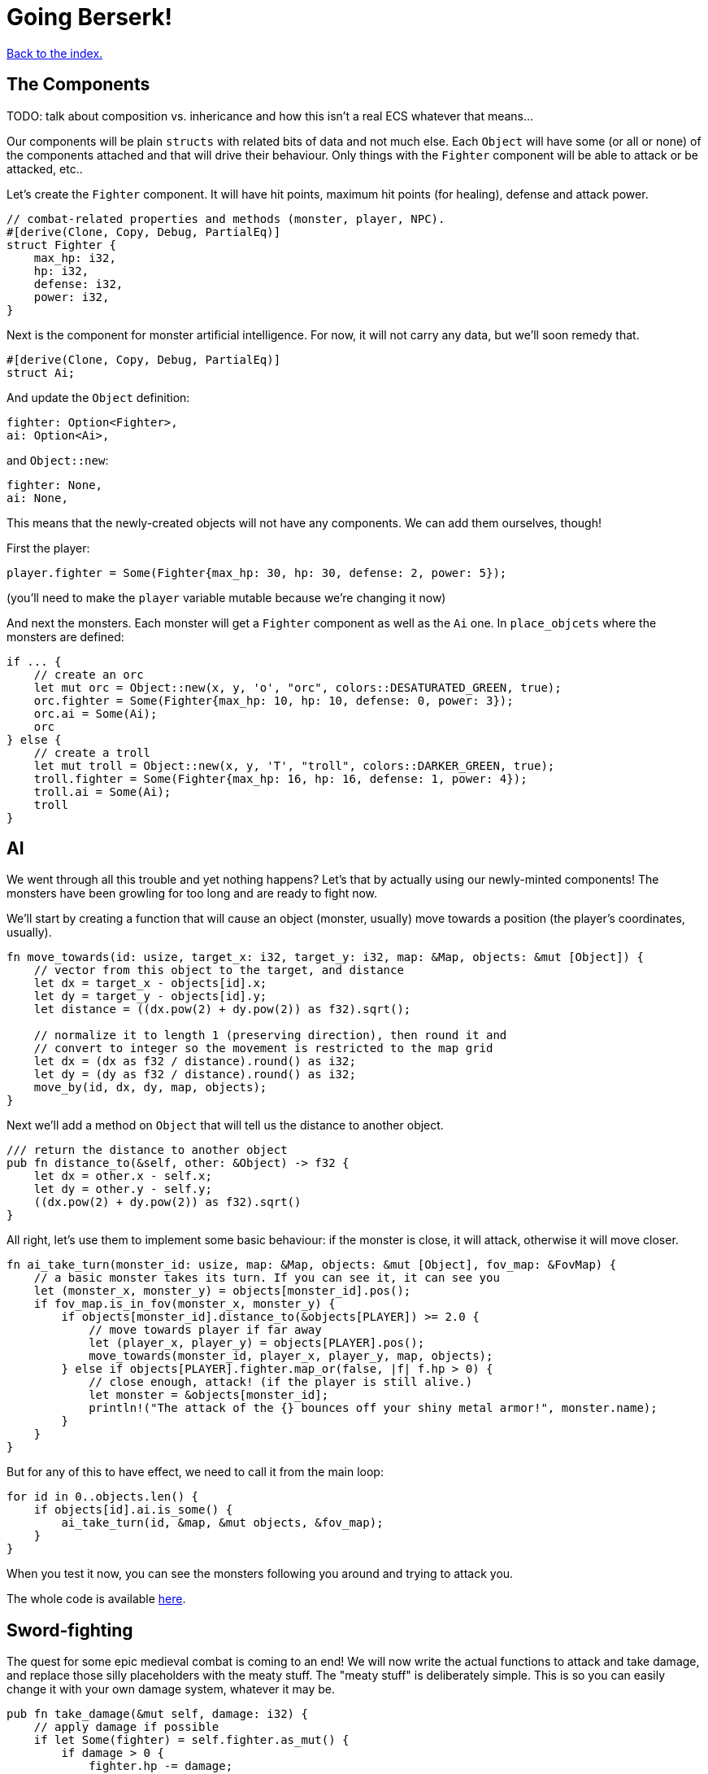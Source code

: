 = Going Berserk!
:icons: font
:source-highlighter: pygments
:source-language: rust
ifdef::env-github[:outfilesuffix: .adoc]

<<index#,Back to the index.>>

== The Components

TODO: talk about composition vs. inhericance and how this isn't a real ECS whatever that means...

Our components will be plain `structs` with related bits of data and
not much else. Each `Object` will have some (or all or none) of the
components attached and that will drive their behaviour. Only things
with the `Fighter` component will be able to attack or be attacked,
etc..

Let's create the `Fighter` component. It will have hit points, maximum
hit points (for healing), defense and attack power.

[source]
----
// combat-related properties and methods (monster, player, NPC).
#[derive(Clone, Copy, Debug, PartialEq)]
struct Fighter {
    max_hp: i32,
    hp: i32,
    defense: i32,
    power: i32,
}
----

Next is the component for monster artificial intelligence. For now, it
will not carry any data, but we'll soon remedy that.

[source]
----
#[derive(Clone, Copy, Debug, PartialEq)]
struct Ai;
----

And update the `Object` definition:

[source]
----
fighter: Option<Fighter>,
ai: Option<Ai>,
----

and `Object::new`:

[source]
----
fighter: None,
ai: None,
----

This means that the newly-created objects will not have any
components. We can add them ourselves, though!

First the player:

[source]
----
player.fighter = Some(Fighter{max_hp: 30, hp: 30, defense: 2, power: 5});
----

(you'll need to make the `player` variable mutable because we're
changing it now)


And next the monsters. Each monster will get a `Fighter` component as
well as the `Ai` one. In `place_objcets` where the monsters are
defined:

[source]
----
if ... {
    // create an orc
    let mut orc = Object::new(x, y, 'o', "orc", colors::DESATURATED_GREEN, true);
    orc.fighter = Some(Fighter{max_hp: 10, hp: 10, defense: 0, power: 3});
    orc.ai = Some(Ai);
    orc
} else {
    // create a troll
    let mut troll = Object::new(x, y, 'T', "troll", colors::DARKER_GREEN, true);
    troll.fighter = Some(Fighter{max_hp: 16, hp: 16, defense: 1, power: 4});
    troll.ai = Some(Ai);
    troll
}
----

== AI

We went through all this trouble and yet nothing happens? Let's that
by actually using our newly-minted components! The monsters have been
growling for too long and are ready to fight now.

We'll start by creating a function that will cause an object (monster,
usually) move towards a position (the player's coordinates, usually).

[source]
----
fn move_towards(id: usize, target_x: i32, target_y: i32, map: &Map, objects: &mut [Object]) {
    // vector from this object to the target, and distance
    let dx = target_x - objects[id].x;
    let dy = target_y - objects[id].y;
    let distance = ((dx.pow(2) + dy.pow(2)) as f32).sqrt();

    // normalize it to length 1 (preserving direction), then round it and
    // convert to integer so the movement is restricted to the map grid
    let dx = (dx as f32 / distance).round() as i32;
    let dy = (dy as f32 / distance).round() as i32;
    move_by(id, dx, dy, map, objects);
}
----

Next we'll add a method on `Object` that will tell us the distance to
another object.

[source]
----
/// return the distance to another object
pub fn distance_to(&self, other: &Object) -> f32 {
    let dx = other.x - self.x;
    let dy = other.y - self.y;
    ((dx.pow(2) + dy.pow(2)) as f32).sqrt()
}
----

All right, let's use them to implement some basic behaviour: if the
monster is close, it will attack, otherwise it will move closer.

[source]
----
fn ai_take_turn(monster_id: usize, map: &Map, objects: &mut [Object], fov_map: &FovMap) {
    // a basic monster takes its turn. If you can see it, it can see you
    let (monster_x, monster_y) = objects[monster_id].pos();
    if fov_map.is_in_fov(monster_x, monster_y) {
        if objects[monster_id].distance_to(&objects[PLAYER]) >= 2.0 {
            // move towards player if far away
            let (player_x, player_y) = objects[PLAYER].pos();
            move_towards(monster_id, player_x, player_y, map, objects);
        } else if objects[PLAYER].fighter.map_or(false, |f| f.hp > 0) {
            // close enough, attack! (if the player is still alive.)
            let monster = &objects[monster_id];
            println!("The attack of the {} bounces off your shiny metal armor!", monster.name);
        }
    }
}
----

But for any of this to have effect, we need to call it from the main
loop:

[source]
----
for id in 0..objects.len() {
    if objects[id].ai.is_some() {
        ai_take_turn(id, &map, &mut objects, &fov_map);
    }
}
----

When you test it now, you can see the monsters following you around
and trying to attack you.

The whole code is available link:part-6a-ai.rs[here].

== Sword-fighting

The quest for some epic medieval combat is coming to an end! We will
now write the actual functions to attack and take damage, and replace
those silly placeholders with the meaty stuff. The "meaty stuff" is
deliberately simple. This is so you can easily change it with your own
damage system, whatever it may be.

[source]
----
pub fn take_damage(&mut self, damage: i32) {
    // apply damage if possible
    if let Some(fighter) = self.fighter.as_mut() {
        if damage > 0 {
            fighter.hp -= damage;
        }
    }
}
----

In the next section we'll modify it to also handle deaths. Then
there's the method to attack another object:

[source]
----
pub fn attack(&mut self, target: &mut Object) {
    // a simple formula for attack damage
    let damage = self.fighter.map_or(0, |f| f.power) - target.fighter.map_or(0, |f| f.defense);
    if damage > 0 {
        // make the target take some damage
        println!("{} attacks {} for {} hit points.", self.name, target.name, damage);
        target.take_damage(damage);
    } else {
        println!("{} attacks {} but it has no effect!", self.name, target.name);
    }
}
----

It calls the previous method in order to handle taking damage. We
separated "attacks" and "damage" because you might want an event, like
poison or a trap, to directly damage an object by some amount, without
going through the attack damage formula.

Let's replace the dummy attack message in `ai_take_turn` with a call
to the `attack` monster.

Alas, the ownership rears its head again! If you just tried the
straightforward bit:

[source]
----
let monster = &mut objects[monster_id];
monster.attack(&mut objects[PLAYER]);
----

You would get another error about a double mutable borrow. While
taking two mutable pointers into the `objects` list is safe when
they're pointing at *different objects*, it would be a problem if they
borrowed the same one (remember, you can only have one mutable borrow
to an object at a time).

Unfortunately, Rust can't just figure out that the monster and player
are different items in the list.

However, we can let it know! There's a method on slices called
`split_at_mut` which takes an index and returns two mutable slices
split by the index. And we can use that to return a mutable borrow to
our object from both:

[source]
----
/// Mutably borrow two *separate* elements from the given slice.
/// Panics when the indexes are equal or out of bounds.
fn mut_two<T>(first_index: usize, second_index: usize, items: &mut [T]) -> (&mut T, &mut T) {
    assert!(first_index != second_index);
    let split_at_index = cmp::max(first_index, second_index);
    let (first_slice, second_slice) = items.split_at_mut(split_at_index);
    if first_index < second_index {
        (&mut first_slice[first_index], &mut second_slice[0])
    } else {
        (&mut second_slice[0], &mut first_slice[second_index])
    }
}
----

And now monster's attack looks like this:

[source]
----
// close enough, attack! (if the player is still alive.)
let (monster, player) = mut_two(monster_id, PLAYER, objects);
monster.attack(player);
----

And do the same to the player's dummy attack code in `player_move_or_attack`:

[source]
----
let (player, target) = mut_two(PLAYER, target_id, objects);
player.attack(target);
----


That's it, the player and the monsters can beat each other silly, but
no-one will die. We'll take this opportunity to print the player's HP
so you can see it plummeting to negative values as the monsters
attack you. This is how you make a simple GUI! At the end of the
`render_all` function:

[source]
----
// show the player's stats
if let Some(fighter) = objects[PLAYER].fighter {
    con.print_ex(1, SCREEN_HEIGHT - 2, BackgroundFlag::None, TextAlignment::Left,
                 format!("HP: {}/{} ", fighter.hp, fighter.max_hp));
}
----

NOTE: We render the hitpoints only when the _player_ has the `Fighter`
component. We could use `objects[PLAYER].fighter.unwrap()` instead of
`if let` here, but that would crash the game if the player ever
stopped being a fighter, which would be a shame. What if they're under
a sanctuary spell or some such?


== Untimely deaths



Here's link:part-6b-untimely-deaths.rs[the complete code so far].


Continue to <<part-7-gui#,the next part>>.
